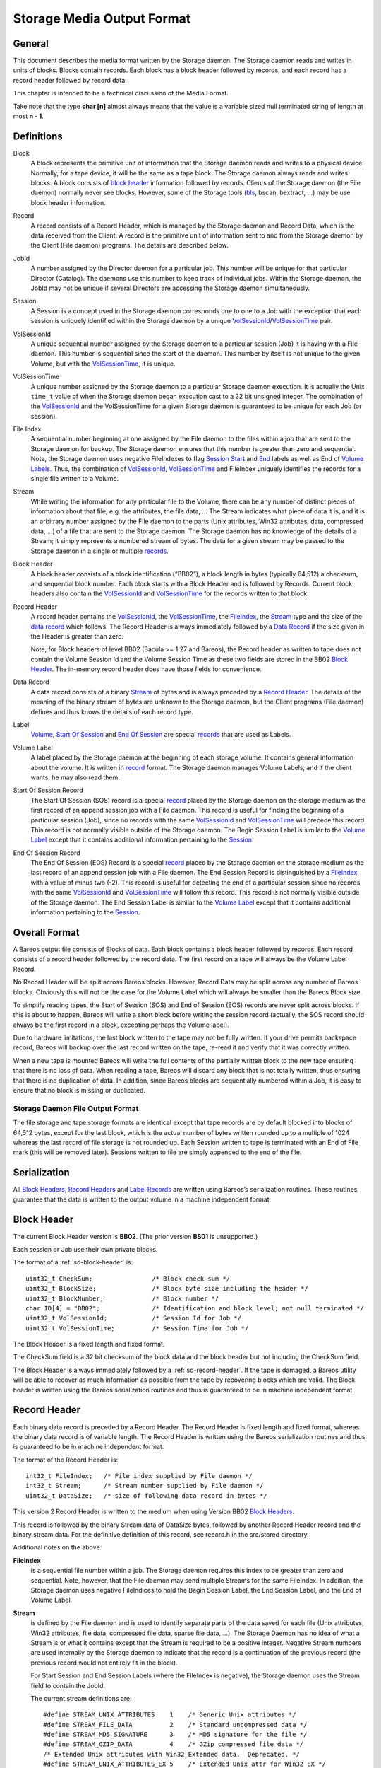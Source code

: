 .. _storage-media-output-format:

Storage Media Output Format
===========================

General
-------

This document describes the media format written by the Storage daemon.
The Storage daemon reads and writes in units of blocks. Blocks contain
records. Each block has a block header followed by records, and each
record has a record header followed by record data.

This chapter is intended to be a technical discussion of the Media
Format.

Take note that the type **char [n]** almost always means that the value
is a variable sized null terminated string of length at most **n - 1**.

Definitions
-----------

Block
    A block represents the primitive unit of information that the
    Storage daemon reads and writes to a physical device. Normally, for
    a tape device, it will be the same as a tape block. The Storage
    daemon always reads and writes blocks. A block consists of `block
    header <#BlockHeader>`__ information followed by records. Clients of
    the Storage daemon (the File daemon) normally never see blocks.
    However, some of the Storage tools (`bls <#bls>`__, bscan, bextract,
    …) may be use block header information.
Record
    A record consists of a Record Header, which is managed by the
    Storage daemon and Record Data, which is the data received from the
    Client. A record is the primitive unit of information sent to and
    from the Storage daemon by the Client (File daemon) programs. The
    details are described below.
JobId
    A number assigned by the Director daemon for a particular job. This
    number will be unique for that particular Director (Catalog). The
    daemons use this number to keep track of individual jobs. Within the
    Storage daemon, the JobId may not be unique if several Directors are
    accessing the Storage daemon simultaneously.
Session
    A Session is a concept used in the Storage daemon corresponds one to
    one to a Job with the exception that each session is uniquely
    identified within the Storage daemon by a unique
    `VolSessionId <#VolSessionId>`__/`VolSessionTime <#VolSessionTime>`__
    pair.
VolSessionId
    A unique sequential number assigned by the Storage daemon to a
    particular session (Job) it is having with a File daemon. This
    number is sequential since the start of the daemon. This number by
    itself is not unique to the given Volume, but with the
    `VolSessionTime <#VolSessionTime>`__, it is unique.
VolSessionTime
    A unique number assigned by the Storage daemon to a particular
    Storage daemon execution. It is actually the Unix ``time_t`` value
    of when the Storage daemon began execution cast to a 32 bit unsigned
    integer. The combination of the `VolSessionId <#VolSessionId>`__ and
    the VolSessionTime for a given Storage daemon is guaranteed to be
    unique for each Job (or session).
File Index
    A sequential number beginning at one assigned by the File daemon to
    the files within a job that are sent to the Storage daemon for
    backup. The Storage daemon ensures that this number is greater than
    zero and sequential. Note, the Storage daemon uses negative
    FileIndexes to flag `Session Start <#StartOfSessionRecord>`__ and
    `End <#EndOfSessionRecord>`__ labels as well as End of `Volume
    Labels <#VolumeLabel>`__. Thus, the combination of
    `VolSessionId <#VolSessionId>`__,
    `VolSessionTime <#VolSessionTime>`__ and FileIndex uniquely
    identifies the records for a single file written to a Volume.
Stream
    While writing the information for any particular file to the Volume,
    there can be any number of distinct pieces of information about that
    file, e.g. the attributes, the file data, … The Stream indicates
    what piece of data it is, and it is an arbitrary number assigned by
    the File daemon to the parts (Unix attributes, Win32 attributes,
    data, compressed data, …) of a file that are sent to the Storage
    daemon. The Storage daemon has no knowledge of the details of a
    Stream; it simply represents a numbered stream of bytes. The data
    for a given stream may be passed to the Storage daemon in a single
    or multiple `records <#Record>`__.
Block Header
    A block header consists of a block identification (“BB02”), a block
    length in bytes (typically 64,512) a checksum, and sequential block
    number. Each block starts with a Block Header and is followed by
    Records. Current block headers also contain the
    `VolSessionId <#VolSessionId>`__ and
    `VolSessionTime <#VolSessionTime>`__ for the records written to that
    block.
Record Header
    A record header contains the `VolSessionId <#VolSessionId>`__, the
    `VolSessionTime <#VolSessionTime>`__, the
    `FileIndex <#FileIndex>`__, the `Stream <#Stream>`__ type and the
    size of the `data record <#DataRecord>`__ which follows. The Record
    Header is always immediately followed by a `Data
    Record <#DataRecord>`__ if the size given in the Header is greater
    than zero.

    Note, for Block headers of level BB02 (Bacula >= 1.27 and Bareos),
    the Record header as written to tape does not contain the Volume
    Session Id and the Volume Session Time as these two fields are
    stored in the BB02 `Block Header <#BlockHeader>`__. The in-memory
    record header does have those fields for convenience.

Data Record
    A data record consists of a binary `Stream <#Stream>`__ of bytes and
    is always preceded by a `Record Header <#RecordHeader>`__. The
    details of the meaning of the binary stream of bytes are unknown to
    the Storage daemon, but the Client programs (File daemon) defines
    and thus knows the details of each record type.
Label
    `Volume <#VolumeLabel>`__, `Start Of
    Session <#StartOfSessionRecord>`__ and `End Of
    Session <#EndOfSessionRecord>`__ are special
    `records <#RecordHeader>`__ that are used as Labels.
Volume Label
    A label placed by the Storage daemon at the beginning of each
    storage volume. It contains general information about the volume. It
    is written in `record <#Record>`__ format. The Storage daemon
    manages Volume Labels, and if the client wants, he may also read
    them.
Start Of Session Record
    The Start Of Session (SOS) record is a special `record <#Record>`__
    placed by the Storage daemon on the storage medium as the first
    record of an append session job with a File daemon. This record is
    useful for finding the beginning of a particular session (Job),
    since no records with the same `VolSessionId <#VolSessionId>`__ and
    `VolSessionTime <#VolSessionTime>`__ will precede this record. This
    record is not normally visible outside of the Storage daemon. The
    Begin Session Label is similar to the `Volume
    Label <#VolumeLabel>`__ except that it contains additional
    information pertaining to the `Session <#Session>`__.
End Of Session Record
    The End Of Session (EOS) Record is a special `record <#Record>`__
    placed by the Storage daemon on the storage medium as the last
    record of an append session job with a File daemon. The End Session
    Record is distinguished by a `FileIndex <#FileIndex>`__ with a value
    of minus two (-2). This record is useful for detecting the end of a
    particular session since no records with the same
    `VolSessionId <#VolSessionId>`__ and
    `VolSessionTime <#VolSessionTime>`__ will follow this record. This
    record is not normally visible outside of the Storage daemon. The
    End Session Label is similar to the `Volume Label <#VolumeLabel>`__
    except that it contains additional information pertaining to the
    `Session <#Session>`__.

Overall Format
--------------

A Bareos output file consists of Blocks of data. Each block contains a
block header followed by records. Each record consists of a record
header followed by the record data. The first record on a tape will
always be the Volume Label Record.

No Record Header will be split across Bareos blocks. However, Record
Data may be split across any number of Bareos blocks. Obviously this
will not be the case for the Volume Label which will always be smaller
than the Bareos Block size.

To simplify reading tapes, the Start of Session (SOS) and End of Session
(EOS) records are never split across blocks. If this is about to happen,
Bareos will write a short block before writing the session record
(actually, the SOS record should always be the first record in a block,
excepting perhaps the Volume label).

Due to hardware limitations, the last block written to the tape may not
be fully written. If your drive permits backspace record, Bareos will
backup over the last record written on the tape, re-read it and verify
that it was correctly written.

When a new tape is mounted Bareos will write the full contents of the
partially written block to the new tape ensuring that there is no loss
of data. When reading a tape, Bareos will discard any block that is not
totally written, thus ensuring that there is no duplication of data. In
addition, since Bareos blocks are sequentially numbered within a Job, it
is easy to ensure that no block is missing or duplicated.

Storage Daemon File Output Format
^^^^^^^^^^^^^^^^^^^^^^^^^^^^^^^^^

The file storage and tape storage formats are identical except that tape
records are by default blocked into blocks of 64,512 bytes, except for
the last block, which is the actual number of bytes written rounded up
to a multiple of 1024 whereas the last record of file storage is not
rounded up. Each Session written to tape is terminated with an End of
File mark (this will be removed later). Sessions written to file are
simply appended to the end of the file.

Serialization
-------------

All `Block Headers <#BlockHeader>`__, `Record Headers <#RecordHeader>`__
and `Label Records <#Label>`__ are written using Bareos’s serialization
routines. These routines guarantee that the data is written to the
output volume in a machine independent format.

.. _sd-block-header:

Block Header
------------

The current Block Header version is **BB02**. (The prior version
**BB01** is unsupported.)

Each session or Job use their own private blocks.

The format of a :ref:`sd-block-header` is:

::

       uint32_t CheckSum;                /* Block check sum */
       uint32_t BlockSize;               /* Block byte size including the header */
       uint32_t BlockNumber;             /* Block number */
       char ID[4] = "BB02";              /* Identification and block level; not null terminated */
       uint32_t VolSessionId;            /* Session Id for Job */
       uint32_t VolSessionTime;          /* Session Time for Job */

The Block Header is a fixed length and fixed format.

The CheckSum field is a 32 bit checksum of the block data and the block
header but not including the CheckSum field.

The Block Header is always immediately followed by a :ref:`sd-record-header`.
If the tape is damaged, a Bareos utility will
be able to recover as much information as possible from the tape by
recovering blocks which are valid. The Block header is written using the
Bareos serialization routines and thus is guaranteed to be in machine
independent format.

.. _sd-record-header:

Record Header
-------------

Each binary data record is preceded by a Record Header. The Record
Header is fixed length and fixed format, whereas the binary data record
is of variable length. The Record Header is written using the Bareos
serialization routines and thus is guaranteed to be in machine
independent format.

The format of the Record Header is:

::

      int32_t FileIndex;   /* File index supplied by File daemon */
      int32_t Stream;      /* Stream number supplied by File daemon */
      uint32_t DataSize;   /* size of following data record in bytes */

This version 2 Record Header is written to the medium when using Version
BB02 `Block Headers <#BlockHeader>`__.

This record is followed by the binary Stream data of DataSize bytes,
followed by another Record Header record and the binary stream data. For
the definitive definition of this record, see record.h in the src/stored
directory.

Additional notes on the above:

**FileIndex**
    is a sequential file number within a job. The Storage daemon
    requires this index to be greater than zero and sequential. Note,
    however, that the File daemon may send multiple Streams for the same
    FileIndex. In addition, the Storage daemon uses negative FileIndices
    to hold the Begin Session Label, the End Session Label, and the End
    of Volume Label.
**Stream**
    is defined by the File daemon and is used to identify separate parts
    of the data saved for each file (Unix attributes, Win32 attributes,
    file data, compressed file data, sparse file data, …). The Storage
    Daemon has no idea of what a Stream is or what it contains except
    that the Stream is required to be a positive integer. Negative
    Stream numbers are used internally by the Storage daemon to indicate
    that the record is a continuation of the previous record (the
    previous record would not entirely fit in the block).

    For Start Session and End Session Labels (where the FileIndex is
    negative), the Storage daemon uses the Stream field to contain the
    JobId.

    The current stream definitions are:

    ::

        #define STREAM_UNIX_ATTRIBUTES    1    /* Generic Unix attributes */
        #define STREAM_FILE_DATA          2    /* Standard uncompressed data */
        #define STREAM_MD5_SIGNATURE      3    /* MD5 signature for the file */
        #define STREAM_GZIP_DATA          4    /* GZip compressed file data */
        /* Extended Unix attributes with Win32 Extended data.  Deprecated. */
        #define STREAM_UNIX_ATTRIBUTES_EX 5    /* Extended Unix attr for Win32 EX */
        #define STREAM_SPARSE_DATA        6    /* Sparse data stream */
        #define STREAM_SPARSE_GZIP_DATA   7
        #define STREAM_PROGRAM_NAMES      8    /* program names for program data */
        #define STREAM_PROGRAM_DATA       9    /* Data needing program */
        #define STREAM_SHA1_SIGNATURE    10    /* SHA1 signature for the file */
        #define STREAM_WIN32_DATA        11    /* Win32 BackupRead data */
        #define STREAM_WIN32_GZIP_DATA   12    /* Gzipped Win32 BackupRead data */
        #define STREAM_MACOS_FORK_DATA   13    /* Mac resource fork */
        #define STREAM_HFSPLUS_ATTRIBUTES 14   /* Mac OS extra attributes */
        #define STREAM_UNIX_ATTRIBUTES_ACCESS_ACL 15 /* Standard ACL attributes on UNIX */
        #define STREAM_UNIX_ATTRIBUTES_DEFAULT_ACL 16 /* Default ACL attributes on UNIX */

**DataSize**
    is the size in bytes of the binary data record that follows the
    Session Record header. The Storage Daemon has no idea of the actual
    contents of the binary data record. For standard Unix files, the
    data record typically contains the file attributes or the file data.
    For a sparse file the first 64 bits of the file data contains the
    storage address for the data block.

The Record Header is never split across two blocks. If there is not
enough room in a block for the full Record Header, the block is padded
to the end with zeros and the Record Header begins in the next block.
The data record, on the other hand, may be split across multiple blocks
and even multiple physical volumes. When a data record is split, the
second (and possibly subsequent) piece of the data is preceded by a new
Record Header. In this case the first record header has DataSize equal
to total size of the data records whereas each other record header has
DataSize equal to the size of their actual data record.
Thus each piece of data is always immediately preceded by a Record Header.
When reading a record, if Bareos finds only part of the
data in the first record, it will automatically read the next record and
concatenate the data record to form a full data record.

Volume Label Format
-------------------

Tape volume labels are created by the Storage daemon in response to a
**label** command given to the Console program, or alternatively by the
**btape** program. Each volume is labeled with the following
information using the Bareos serialization routines, which guarantee
machine byte order independence.

For Bareos versions 12.4 and later, the Volume Label Format is:

::

      char Id[32] = "Bareos 2.0 Immortal\n"; /* Identification */
      uint32_t VerNum;          /* Label version number; = 20 since Bareos 12.4 */
      btime_t   label_btime;    /* Time/date tape labeled */
      btime_t   write_btime;    /* Time/date tape first written */
      float64_t write_date;     /* Always 0 */
      float64_t write_time;     /* Always 0 */
      char VolName[128];        /* Volume name */
      char PrevVolName[128];    /* Previous Volume Name */
      char PoolName[128];       /* Pool name */
      char PoolType[128];       /* Pool type */
      char MediaType[128];      /* Type of this media */
      char HostName[128];       /* Host name of writing computer */
      char LabelProg[32];       /* Label program name */
      char ProgVersion[32];     /* Program version */
      char ProgDate[32];        /* Program build date/time */

Note, the LabelType (Volume Label, Volume PreLabel, Session Start Label,
…) is stored in the record FileIndex field of the Record Header and does
not appear in the data part of the record.

Session Label
-------------

The Session Label is written at the beginning and end of each session as
well as the last record on the physical medium. It has the following
binary format:

::

      char Id[32];              /* Bareos Immortal ... */
      uint32_t VerNum;          /* Label version number */
      uint32_t JobId;           /* Job id */
      btime_t   write_btime;    /* time/date record written */
      float64_t write_time;     /* Always 0 */
      char PoolName[128];       /* Pool name */
      char PoolType[128];       /* Pool type */
      char JobName[128];        /* base Job name */
      char ClientName[128];
      char Job[128];            /* Unique Job name */
      char FileSetName[128];    /* FileSet name */
      uint32_t JobType;
      uint32_t JobLevel;
      char FileSetChecksum[128]

In addition, the `EOS <#EndOfSessionRecord>`__ label contains:

::

      /* The remainder are part of EOS label only */
      uint32_t JobFiles;
      uint64_t JobBytes;
      uint32_t start_block;
      uint32_t end_block;
      uint32_t start_file;
      uint32_t end_file;
      uint32_t JobErrors;
      uint32_t JobStatus          /* Job termination code */

Note, the LabelType (Volume Label, Volume PreLabel, Session Start Label,
…) is stored in the record FileIndex field and does not appear in the
data part of the record. Also, the Stream field of the Record Header
contains the JobId. This permits quick filtering without actually
reading all the session data in many cases.

Overall Storage Format
----------------------

::

                      Bareos Tape Format
                      28 September 2002
       A Bareos tape is composed of tape Blocks.  Each block
         has a Block header followed by the block data. Block
         Data consists of Records. Records consist of Record
         Headers followed by Record Data.
       :=======================================================:
       |                                                       |
       |                 Block Header (24 bytes)               |
       |                                                       |
       |-------------------------------------------------------|
       |                                                       |
       |              Record Header (12 bytes)                 |
       |                                                       |
       |-------------------------------------------------------|
       |                                                       |
       |                  Record Data                          |
       |                                                       |
       |-------------------------------------------------------|
       |                                                       |
       |              Record Header (12 bytes)                 |
       |                                                       |
       |-------------------------------------------------------|
       |                                                       |
       |                       ...                             |
       Block Header: the first item in each block. The format is
         shown below.
       Partial Data block: occurs if the data from a previous
         block spills over to this block (the normal case except
         for the first block on a tape). However, this partial
             data block is always preceded by a record header.
       Record Header: identifies the FileIndex, the Stream
         and the following Record Data size. See below for format.
       Record data: arbitrary binary data.
                        Block Header Format BB02
       :=======================================================:
       |              CheckSum         (uint32_t)              |
       |-------------------------------------------------------|
       |              BlockSize        (uint32_t)              |
       |-------------------------------------------------------|
       |              BlockNumber      (uint32_t)              |
       |-------------------------------------------------------|
       |              "BB02"           (char [4])              |
       |-------------------------------------------------------|
       |              VolSessionId     (uint32_t)              |
       |-------------------------------------------------------|
       |              VolSessionTime   (uint32_t)              |
       :=======================================================:
       BB02: Serves to identify the block as a
         Bareos block and also serves as a block format identifier
         should we ever need to change the format.
       BlockSize: is the size in bytes of the block. When reading
         back a block, if the BlockSize does not agree with the
         actual size read, Bareos discards the block.
       CheckSum: a checksum for the Block.
       BlockNumber: is the sequential block number on the tape.
       VolSessionId: a unique sequential number that is assigned
                     by the Storage Daemon to a particular Job.
                     This number is sequential since the start
                     of execution of the daemon.
       VolSessionTime: the time/date that the current execution
                     of the Storage Daemon started.  It assures
                     that the combination of VolSessionId and
                     VolSessionTime is unique for all jobs
                     written to the tape, even if there was a
                     machine crash between two writes.
                      Record Header Format BB02
       :=======================================================:
       |              FileIndex        (int32_t)               |
       |-------------------------------------------------------|
       |              Stream           (int32_t)               |
       |-------------------------------------------------------|
       |              DataSize         (uint32_t)              |
       :=======================================================:
       FileIndex: a sequential file number within a job.  The
                     Storage daemon enforces this index to be
                     greater than zero and sequential.  Note,
                     however, that the File daemon may send
                     multiple Streams for the same FileIndex.
                     The Storage Daemon uses negative FileIndices
                     to identify Session Start and End labels
                     as well as the End of Volume labels.
       Stream: defined by the File daemon and is intended to be
                     used to identify separate parts of the data
                     saved for each file (attributes, file data,
                     ...).  The Storage Daemon has no idea of
                     what a Stream is or what it contains.
       DataSize: the size in bytes of the binary data record
                     that follows the Session Record header.
                     The Storage Daemon has no idea of the
                     actual contents of the binary data record.
                     For standard Unix files, the data record
                     typically contains the file attributes or
                     the file data.  For a sparse file
                     the first 64 bits of the data contains
                     the storage address for the data block.
                           Volume Label
       :=======================================================:
       |              Id               (32 bytes)              |
       |-------------------------------------------------------|
       |              VerNum           (uint32_t)              |
       |-------------------------------------------------------|
       |              label_btime      (btime_t)               |
       |-------------------------------------------------------|
       |              write_btime      (btime_t)               |
       |-------------------------------------------------------|
       |                  0            (float64_t)             |
       |-------------------------------------------------------|
       |                  0            (float64_t)             |
       |-------------------------------------------------------|
       |              VolName          (128 bytes)             |
       |-------------------------------------------------------|
       |              PrevVolName      (128 bytes)             |
       |-------------------------------------------------------|
       |              PoolName         (128 bytes)             |
       |-------------------------------------------------------|
       |              PoolType         (128 bytes)             |
       |-------------------------------------------------------|
       |              MediaType        (128 bytes)             |
       |-------------------------------------------------------|
       |              HostName         (128 bytes)             |
       |-------------------------------------------------------|
       |              LabelProg        (32 bytes)              |
       |-------------------------------------------------------|
       |              ProgVersion      (32 bytes)              |
       |-------------------------------------------------------|
       |              ProgDate         (32 bytes)              |
       :=======================================================:

       Id: 32 byte identifier "Bareos 2.0 immortal\n"
       LabelType (Saved in the FileIndex of the Header record).
           PRE_LABEL -1    Volume label on unwritten tape
           VOL_LABEL -2    Volume label after tape written
           EOM_LABEL -3    Label at EOM (not currently implemented)
           SOS_LABEL -4    Start of Session label (format given below)
           EOS_LABEL -5    End of Session label (format given below)
       VerNum: 20
       label_btime: Bareos time/date tape labeled
       write_btime: Bareos time/date tape first used (data written)
       VolName: "Physical" Volume name
       PrevVolName: The VolName of the previous tape (if this tape is
                    a continuation of the previous one).
       PoolName: Pool Name
       PoolType: Pool Type
       MediaType: Media Type
       HostName: Name of host that is first writing the tape
       LabelProg: Name of the program that labeled the tape
       ProgVersion: Version of the label program
       ProgDate: Date Label program built
                           Session Label
       :=======================================================:
       |              Id               (32 bytes)              |
       |-------------------------------------------------------|
       |              VerNum           (uint32_t)              |
       |-------------------------------------------------------|
       |              JobId            (uint32_t)              |
       |-------------------------------------------------------|
       |              write_btime      (btime_t)               |
       |-------------------------------------------------------|
       |                 0             (float64_t)             |
       |-------------------------------------------------------|
       |              PoolName         (128 bytes)             |
       |-------------------------------------------------------|
       |              PoolType         (128 bytes)             |
       |-------------------------------------------------------|
       |              JobName          (128 bytes)             |
       |-------------------------------------------------------|
       |              ClientName       (128 bytes)             |
       |-------------------------------------------------------|
       |              Job              (128 bytes)             |
       |-------------------------------------------------------|
       |              FileSetName      (128 bytes)             |
       |-------------------------------------------------------|
       |              JobType          (uint32_t)              |
       |-------------------------------------------------------|
       |              JobLevel         (uint32_t)              |
       |-------------------------------------------------------|
       |              FileSetMD5       (128 bytes)             |
       |-------------------------------------------------------|
               Additional fields in End Of Session Label
       |-------------------------------------------------------|
       |              JobFiles         (uint32_t)              |
       |-------------------------------------------------------|
       |              JobBytes         (uint32_t)              |
       |-------------------------------------------------------|
       |              start_block      (uint32_t)              |
       |-------------------------------------------------------|
       |              end_block        (uint32_t)              |
       |-------------------------------------------------------|
       |              start_file       (uint32_t)              |
       |-------------------------------------------------------|
       |              end_file         (uint32_t)              |
       |-------------------------------------------------------|
       |              JobErrors        (uint32_t)              |
       |-------------------------------------------------------|
       |              JobStatus        (uint32_t)              |
       :=======================================================:
       Id: 32 byte identifier "Bareos 2.0 immortal\n"
       LabelType (in FileIndex field of Header):
           EOM_LABEL -3     Label at EOM
           SOS_LABEL -4     Start of Session label
           EOS_LABEL -5     End of Session label
       VerNum: 20
       JobId: JobId
       write_btime: Bareos time/date this tape record written
       PoolName: Pool Name
       PoolType: Pool Type
       MediaType: Media Type
       ClientName: Name of File daemon or Client writing this session
                   Not used for EOM_LABEL.

Examine Volumes
---------------

bls command
^^^^^^^^^^^

To get these information from actual volumes (disk or tape volumes), the
bls command can be used.

-  ``bls <StorageName> -V <VolumeName>``

   -  shows general volume information, jobs and files in these jobs

-  ``bls <StorageName> -V <VolumeName> -v``

   -  shows general volume, block and detailed record information. As
      files are stored in record, also all files are listed, together
      with information about sparse, compression, encryption, …

-  ``bls <StorageName> -V <VolumeName> -k -vv``

   -  shows block and record information. Opposite to the commands
      before, it also shows all parts of records splitted by block
      boundaries.

Unix File Attributes
--------------------

The Unix File Attributes packet consists of the following:

::

    FileIndex Type Filename@FileAttributes@Link @ExtendedAttributes@

where

@
    represents a byte containing a binary zero.
FileIndex
    is the sequential file index starting from one assigned by the File
    daemon.
Type
    is one of the following:

    ::

        #define FT_LNKSAVED   1    /* hard link to file already saved */
        #define FT_REGE       2    /* Regular file but empty */
        #define FT_REG        3    /* Regular file */
        #define FT_LNK        4    /* Soft Link */
        #define FT_DIR        5    /* Directory */
        #define FT_SPEC       6    /* Special file -- chr, blk, fifo, sock */
        #define FT_NOACCESS   7    /* Not able to access */
        #define FT_NOFOLLOW   8    /* Could not follow link */
        #define FT_NOSTAT     9    /* Could not stat file */
        #define FT_NOCHG     10    /* Incremental option, file not changed */
        #define FT_DIRNOCHG  11    /* Incremental option, directory not changed */
        #define FT_ISARCH    12    /* Trying to save archive file */
        #define FT_NORECURSE 13    /* No recursion into directory */
        #define FT_NOFSCHG   14    /* Different file system, prohibited */
        #define FT_NOOPEN    15    /* Could not open directory */
        #define FT_RAW       16    /* Raw block device */
        #define FT_FIFO      17    /* Raw fifo device */

Filename
    is the fully qualified filename.
FileAttributes
    consists of the 13 fields of the stat() buffer in ASCII base64
    format separated by spaces. These fields and their meanings are
    shown below. This stat() packet is in Unix format, and MUST be
    provided (constructed) for ALL systems.
Link
    when the FT code is FT_LNK or FT_LNKSAVED, the item in question is a
    Unix link, and this field contains the fully qualified link name.
    When the FT code is not FT_LNK or FT_LNKSAVED, this field is null.
ExtendedAttributes
    The exact format of this field is operating system dependent. It
    contains additional or extended attributes of a system dependent
    nature. Currently, this field is used only on WIN32 systems where it
    contains a ASCII base64 representation of the
    WIN32_FILE_ATTRIBUTE_DATA structure as defined by Windows. The
    fields in the base64 representation of this structure are like the
    File-Attributes separated by spaces.

The File-attributes consist of the following:

+-------+----------------------+----------------------+---------------+
| Stat  | Unix                 | Windows              | MacOS         |
| Name  |                      |                      |               |
+=======+======================+======================+===============+
| st_de | Device number of     | Drive number         | vRefNum       |
| v     | filesystem           |                      |               |
+-------+----------------------+----------------------+---------------+
| st_in | Inode number         | Always 0             | fileID/dirID  |
| o     |                      |                      |               |
+-------+----------------------+----------------------+---------------+
| st_mo | File mode            | File mode            | 777           |
| de    |                      |                      | dirs/apps;    |
|       |                      |                      | 666 docs; 444 |
|       |                      |                      | locked docs   |
+-------+----------------------+----------------------+---------------+
| st_nl | Number of links to   | Number of link (only | Always 1      |
| ink   | the file             | on NTFS)             |               |
+-------+----------------------+----------------------+---------------+
| st_ui | Owner ID             | Always 0             | Always 0      |
| d     |                      |                      |               |
+-------+----------------------+----------------------+---------------+
| st_gi | Group ID             | Always 0             | Always 0      |
| d     |                      |                      |               |
+-------+----------------------+----------------------+---------------+
| st_rd | Device ID for        | Drive No.            | Always 0      |
| ev    | special files        |                      |               |
+-------+----------------------+----------------------+---------------+
| st_si | File size in bytes   | File size in bytes   | Data fork     |
| ze    |                      |                      | file size in  |
|       |                      |                      | bytes         |
+-------+----------------------+----------------------+---------------+
| st_bl | Preferred block size | Always 0             | Preferred     |
| ksize |                      |                      | block size    |
+-------+----------------------+----------------------+---------------+
| st_bl | Number of blocks     | Always 0             | Number of     |
| ocks  | allocated            |                      | blocks        |
|       |                      |                      | allocated     |
+-------+----------------------+----------------------+---------------+
| st_at | Last access time     | Last access time     | Last access   |
| ime   | since epoch          | since epoch          | time -66      |
|       |                      |                      | years         |
+-------+----------------------+----------------------+---------------+
| st_mt | Last modify time     | Last modify time     | Last access   |
| ime   | since epoch          | since epoch          | time -66      |
|       |                      |                      | years         |
+-------+----------------------+----------------------+---------------+
| st_ct | Inode change time    | File create time     | File create   |
| ime   | since epoch          | since epoch          | time -66      |
|       |                      |                      | years         |
+-------+----------------------+----------------------+---------------+
